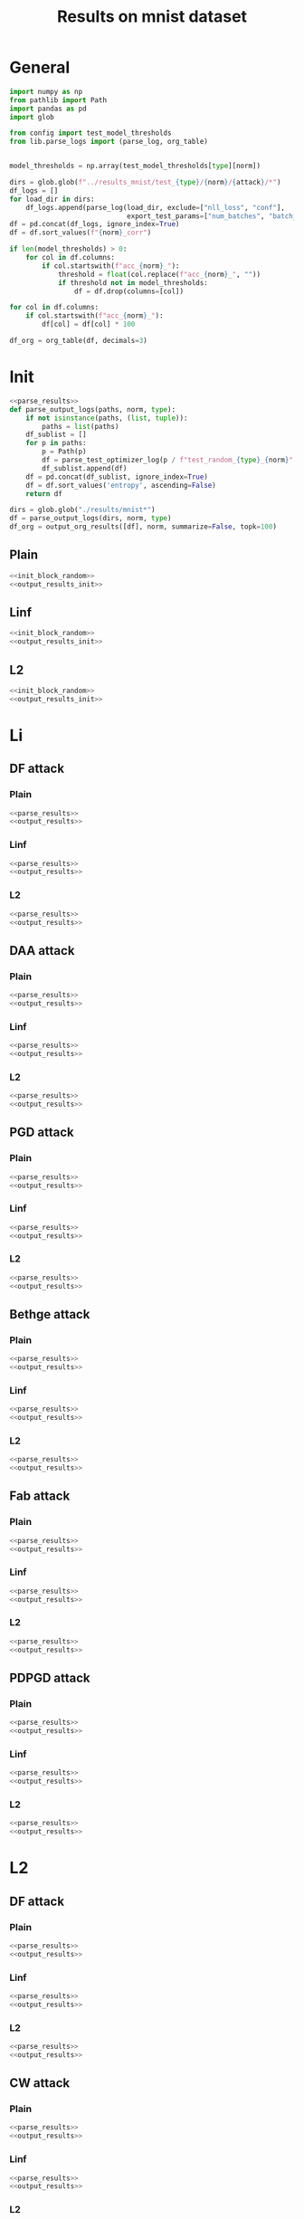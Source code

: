 #+options: tex:verbatim
#+TITLE: Results on mnist dataset

* General
#+NAME: parse_results
#+BEGIN_SRC python
  import numpy as np
  from pathlib import Path
  import pandas as pd
  import glob

  from config import test_model_thresholds
  from lib.parse_logs import (parse_log, org_table)


  model_thresholds = np.array(test_model_thresholds[type][norm])

  dirs = glob.glob(f"../results_mnist/test_{type}/{norm}/{attack}/*")
  df_logs = []
  for load_dir in dirs:
      df_logs.append(parse_log(load_dir, exclude=["nll_loss", "conf"],
                               export_test_params=["num_batches", "batch_size"]))
  df = pd.concat(df_logs, ignore_index=True)
  df = df.sort_values(f"{norm}_corr")

  if len(model_thresholds) > 0:
      for col in df.columns:
          if col.startswith(f"acc_{norm}_"):
              threshold = float(col.replace(f"acc_{norm}_", ""))
              if threshold not in model_thresholds:
                  df = df.drop(columns=[col])

  for col in df.columns:
      if col.startswith(f"acc_{norm}_"):
          df[col] = df[col] * 100
#+END_SRC

#+NAME: output_results
#+BEGIN_SRC python :noweb yes
  df_org = org_table(df, decimals=3)
#+END_SRC

* Init
#+NAME: init_block_random
#+BEGIN_SRC python :noweb yes
  <<parse_results>>
  def parse_output_logs(paths, norm, type):
      if not isinstance(paths, (list, tuple)):
          paths = list(paths)
      df_sublist = []
      for p in paths:
          p = Path(p)
          df = parse_test_optimizer_log(p / f"test_random_{type}_{norm}" / "mnist")
          df_sublist.append(df)
      df = pd.concat(df_sublist, ignore_index=True)
      df = df.sort_values('entropy', ascending=False)
      return df
#+END_SRC

#+NAME: output_results_init
#+BEGIN_SRC python :noweb yes
  dirs = glob.glob("./results/mnist*")
  df = parse_output_logs(dirs, norm, type)
  df_org = output_org_results([df], norm, summarize=False, topk=100)
#+END_SRC

** Plain
#+BEGIN_SRC python :noweb yes :var norm="l2" :var type="plain" :results value :return df_org
  <<init_block_random>>
  <<output_results_init>>
#+END_SRC

** Linf
#+BEGIN_SRC python :noweb yes :var norm="l2" :var type="linf" :results value :return df_org
  <<init_block_random>>
  <<output_results_init>>
#+END_SRC

** L2
#+BEGIN_SRC python :noweb yes :var norm="l2" :var type="l2" :results value :return df_org
  <<init_block_random>>
  <<output_results_init>>
#+END_SRC

* Li
** DF attack
*** Plain
#+BEGIN_SRC python :noweb yes :var attack="df" :var type="plain" :var norm="li" :results value :return df_org
  <<parse_results>>
  <<output_results>>
#+END_SRC

*** Linf
#+BEGIN_SRC python :noweb yes :var attack="df" :var type="linf" :var norm="li" :results value :return df_org
  <<parse_results>>
  <<output_results>>
#+END_SRC

*** L2
#+BEGIN_SRC python :noweb yes :var attack="df" :var type="l2" :var norm="li" :results value :return df_org
  <<parse_results>>
  <<output_results>>
#+END_SRC

** DAA attack
*** Plain
#+BEGIN_SRC python :noweb yes :var attack="daa" :var type="plain" :var norm="li" :results value :return df_org
  <<parse_results>>
  <<output_results>>
#+END_SRC

*** Linf
#+BEGIN_SRC python :noweb yes :var attack="daa" :var type="linf" :var norm="li" :results value :return df_org
  <<parse_results>>
  <<output_results>>
#+END_SRC

*** L2
#+BEGIN_SRC python :noweb yes :var attack="daa" :var type="l2" :var norm="li" :results value :return df_org
  <<parse_results>>
  <<output_results>>
#+END_SRC

** PGD attack
*** Plain
#+BEGIN_SRC python :noweb yes :var attack="pgd" :var type="plain" :var norm="li" :results value :return df_org
  <<parse_results>>
  <<output_results>>
#+END_SRC

*** Linf
#+BEGIN_SRC python :noweb yes :var attack="pgd" :var type="linf" :var norm="li" :results value :return df_org
  <<parse_results>>
  <<output_results>>
#+END_SRC

*** L2
#+BEGIN_SRC python :noweb yes :var attack="pgd" :var type="l2" :var norm="li" :results value :return df_org
  <<parse_results>>
  <<output_results>>
#+END_SRC

** Bethge attack
*** Plain
#+BEGIN_SRC python :noweb yes :var attack="bethge" :var type="plain" :var norm="li" :results value :return df_org
  <<parse_results>>
  <<output_results>>
#+END_SRC

*** Linf
#+BEGIN_SRC python :noweb yes :var attack="bethge" :var type="linf" :var norm="li" :results value :return df_org
  <<parse_results>>
  <<output_results>>
#+END_SRC

*** L2
#+BEGIN_SRC python :noweb yes :var attack="bethge" :var type="l2" :var norm="li" :results value :return df_org
  <<parse_results>>
  <<output_results>>
#+END_SRC

** Fab attack
*** Plain
#+BEGIN_SRC python :noweb yes :var attack="fab" :var type="plain" :var norm="li" :results value :return df_org
  <<parse_results>>
  <<output_results>>
#+END_SRC

*** Linf
#+BEGIN_SRC python :noweb yes :var attack="fab" :var type="linf" :var norm="li" :results value :return df_org
  <<parse_results>>
  <<output_results>>
#+END_SRC

*** L2
#+BEGIN_SRC python :noweb yes :var attack="fab" :var type="l2" :var norm="li" :results value :return df_org
  <<parse_results>>
  <<output_results>>
#+END_SRC

** PDPGD attack
*** Plain
#+BEGIN_SRC python :async :noweb yes :var attack="our_li" :var type="plain" :var norm="li" :results value :return df_org
  <<parse_results>>
  <<output_results>>
#+END_SRC

*** Linf
#+BEGIN_SRC python :async :noweb yes :var attack="our_li" :var type="linf" :var norm="li" :results value :return df_org
  <<parse_results>>
  <<output_results>>
#+END_SRC

*** L2
#+BEGIN_SRC python :async :noweb yes :var attack="our_li" :var type="l2" :var norm="li" :results value :return df_org
  <<parse_results>>
  <<output_results>>
#+END_SRC

* L2
** DF attack
*** Plain
#+BEGIN_SRC python :noweb yes :var attack="df" :var type="plain" :var norm="l2" :results value :return df_org
  <<parse_results>>
  <<output_results>>
#+END_SRC

*** Linf
#+BEGIN_SRC python :noweb yes :var attack="df" :var type="linf" :var norm="l2" :results value :return df_org
  <<parse_results>>
  <<output_results>>
#+END_SRC

*** L2
#+BEGIN_SRC python :noweb yes :var attack="df" :var type="l2" :var norm="l2" :results value :return df_org
  <<parse_results>>
  <<output_results>>
#+END_SRC

** CW attack
*** Plain
#+BEGIN_SRC python :noweb yes :var attack="cw" :var type="plain" :var norm="l2" :results value :return df_org
  <<parse_results>>
  <<output_results>>
#+END_SRC

*** Linf
#+BEGIN_SRC python :noweb yes :var attack="cw" :var type="linf" :var norm="l2" :results value :return df_org
  <<parse_results>>
  <<output_results>>
#+END_SRC

*** L2
#+BEGIN_SRC python :noweb yes :var attack="cw" :var type="l2" :var norm="l2" :results value :return df_org
  <<parse_results>>
  <<output_results>>
#+END_SRC

** DDN attack
*** Plain
#+BEGIN_SRC python :noweb yes :var attack="ddn" :var type="plain" :var norm="l2" :results value :return df_org
  <<parse_results>>
  <<output_results>>
#+END_SRC

*** Linf
#+BEGIN_SRC python :noweb yes :var attack="ddn" :var type="linf" :var norm="l2" :results value :return df_org
  <<parse_results>>
  <<output_results>>
#+END_SRC

*** L2
#+BEGIN_SRC python :noweb yes :var attack="ddn" :var type="l2" :var norm="l2" :results value :return df_org
  <<parse_results>>
  <<output_results>>
#+END_SRC

** PGD attack
*** Plain
#+BEGIN_SRC python :noweb yes :var attack="pgd" :var type="plain" :var norm="l2" :results value :return df_org
  <<parse_results>>
  <<output_results>>
#+END_SRC

*** Linf
#+BEGIN_SRC python :noweb yes :var attack="pgd" :var type="linf" :var norm="l2" :results value :return df_org
  <<parse_results>>
  <<output_results>>
#+END_SRC

*** L2
#+BEGIN_SRC python :noweb yes :var attack="pgd" :var type="l2" :var norm="l2" :results value :return df_org
  <<parse_results>>
  <<output_results>>
#+END_SRC

** Bethge attack
*** Plain
#+BEGIN_SRC python :noweb yes :var attack="bethge" :var type="plain" :var norm="l2" :results value :return df_org
  <<parse_results>>
  <<output_results>>
#+END_SRC

*** Linf
#+BEGIN_SRC python :noweb yes :var attack="bethge" :var type="linf" :var norm="l2" :results value :return df_org
  <<parse_results>>
  <<output_results>>
#+END_SRC

*** L2
#+BEGIN_SRC python :noweb yes :var attack="bethge" :var type="l2" :var norm="l2" :results value :return df_org
  <<parse_results>>
  <<output_results>>
#+END_SRC

** FAB attack
*** Plain
#+BEGIN_SRC python :noweb yes :var attack="fab" :var type="plain" :var norm="l2" :results value :return df_org
  <<parse_results>>
  <<output_results>>
#+END_SRC

*** Linf
#+BEGIN_SRC python :noweb yes :var attack="fab" :var type="linf" :var norm="l2" :results value :return df_org
  <<parse_results>>
  <<output_results>>
#+END_SRC

*** L2
#+BEGIN_SRC python :noweb yes :var attack="fab" :var type="l2" :var norm="l2" :results value :return df_org
  <<parse_results>>
  <<output_results>>
#+END_SRC

** PDGD attack
*** Plain
#+BEGIN_SRC python :async :noweb yes :var attack="out_l2" :var type="plain" :var norm="l2" :results value :return df_org
  <<parse_results>>
  <<output_results>>
#+END_SRC

*** Linf
#+BEGIN_SRC python :async :noweb yes :var attack="our_l2" :var type="linf" :var norm="l2" :results value :return df_org
  <<parse_results>>
  <<output_results>>
#+END_SRC

*** L2
#+BEGIN_SRC python :async :noweb yes :var attack="our_l2" :var type="l2" :var norm="l2" :results value :return df_org
  <<parse_results>>
  <<output_results>>
#+END_SRC

* L1
** Sparesfool attack
*** Plain
#+BEGIN_SRC python :noweb yes :var attack="sparsefool" :var type="plain" :var norm="l1" :results value :return df_org
  <<parse_results>>
  <<output_results>>
#+END_SRC

*** Linf
#+BEGIN_SRC python :noweb yes :var attack="sparsefool" :var type="linf" :var norm="l1" :results value :return df_org
  <<parse_results>>
  <<output_results>>
#+END_SRC

*** L2
#+BEGIN_SRC python :noweb yes :var attack="sparsefool" :var type="l2" :var norm="l1" :results value :return df_org
  <<parse_results>>
  <<output_results>>
#+END_SRC

** EAD attack
*** Plain
#+BEGIN_SRC python :noweb yes :var attack="ead" :var type="plain" :var norm="l1" :results value :return df_org
  <<parse_results>>
  <<output_results>>
#+END_SRC

*** Linf
#+BEGIN_SRC python :noweb yes :var attack="ead" :var type="linf" :var norm="l1" :results value :return df_org
  <<parse_results>>
  <<output_results>>
#+END_SRC

*** L2
#+BEGIN_SRC python :noweb yes :var attack="ead" :var type="l2" :var norm="l1" :results value :return df_org
  <<parse_results>>
  <<output_results>>
#+END_SRC

** PGD attack
*** Plain
#+BEGIN_SRC python :noweb yes :var attack="pgd" :var norm="l1" :var type="plain" :results value :return df_org
  <<parse_results>>
  <<output_results>>
#+END_SRC

*** Linf
#+BEGIN_SRC python :noweb yes :var attack="pgd" :var norm="l1" :var type="linf" :results value :return df_org
  <<parse_results>>
  <<output_results>>
#+END_SRC

*** L2
#+BEGIN_SRC python :noweb yes :var attack="pgd" :var norm="l1" :var type="l2" :results value :return df_org
  <<parse_results>>
  <<output_results>>
#+END_SRC

** FAB attack
*** Plain
#+BEGIN_SRC python :noweb yes :var attack="fab" :var norm="l1" :var type="plain" :results value :return df_org
  <<parse_results>>
  <<output_results>>
#+END_SRC

*** Linf
#+BEGIN_SRC python :noweb yes :var attack="fab" :var norm="l1" :var type="linf" :results value :return df_org
  <<parse_results>>
  <<output_results>>
#+END_SRC

*** L2
#+BEGIN_SRC python :noweb yes :var attack="fab" :var norm="l1" :var type="l2" :results value :return df_org
  <<parse_results>>
  <<output_results>>
#+END_SRC

** Bethge attack
*** Plain
#+BEGIN_SRC python :noweb yes :var attack="bethge" :var norm="l1" :var type="plain" :results value :return df_org
  <<parse_results>>
  <<output_results>>
#+END_SRC

*** Linf
#+BEGIN_SRC python :noweb yes :var attack="bethge" :var norm="l1" :var type="linf" :results value :return df_org
  <<parse_results>>
  <<output_results>>
#+END_SRC

*** L2
#+BEGIN_SRC python :noweb yes :var attack="bethge" :var norm="l1" :var type="l2" :results value :return df_org
  <<parse_results>>
  <<output_results>>
#+END_SRC

** PDPGD attack
*** Plain
#+BEGIN_SRC python :async :noweb yes :var attack="our_l1" :var norm="l1" :var type="plain" :results value :return df_org
  <<parse_results>>
  <<output_results>>
#+END_SRC

*** Linf
#+BEGIN_SRC python :async :noweb yes :var attack="our_l1" :var norm="l1" :var type="linf" :results value :return df_org
  <<parse_results>>
  <<output_results>>
#+END_SRC

*** L2
#+BEGIN_SRC python :async :noweb yes :var attack="our_l1" :var norm="l1" :var type="l2" :results value :return df_org
  <<parse_results>>
  <<output_results>>
#+END_SRC

* L0
** JSMA attack
*** Plain
#+BEGIN_SRC python :noweb yes :var attack="jsma" :var norm="l0" :var type="plain" :results value :return df_org
  <<parse_results>>
  <<output_results>>
#+END_SRC

*** Linf
#+BEGIN_SRC python :noweb yes :var attack="jsma" :var norm="l0" :var type="linf" :results value :return df_org
  <<parse_results>>
  <<output_results>>
#+END_SRC

*** L2
#+BEGIN_SRC python :noweb yes :var attack="jsma" :var norm="l0" :var type="l2" :results value :return df_org
  <<parse_results>>
  <<output_results>>
#+END_SRC

** Pixel attack
*** Plain
#+BEGIN_SRC python :noweb yes :var attack="one_pixel" :var norm="l0" :var type="plain" :results value :return df_org
  <<parse_results>>
  <<output_results>>
#+END_SRC

*** Linf
#+BEGIN_SRC python :noweb yes :var attack="one_pixel" :var norm="l0" :var type="linf" :results value :return df_org
  <<parse_results>>
  <<output_results>>
#+END_SRC

*** L2
#+BEGIN_SRC python :noweb yes :var attack="one_pixel" :var norm="l0" :var type="l2" :results value :return df_org
  <<parse_results>>
  <<output_results>>
#+END_SRC

** Bethge attack
*** Plain
#+BEGIN_SRC python :noweb yes :var attack="bethge" :var norm="l0" :var type="plain" :results value :return df_org
  <<parse_results>>
  <<output_results>>
#+END_SRC

*** Linf
#+BEGIN_SRC python :noweb yes :var attack="bethge" :var norm="l0" :var type="linf" :results value :return df_org
  <<parse_results>>
  <<output_results>>
#+END_SRC

*** L2
#+BEGIN_SRC python :noweb yes :var attack="bethge" :var norm="l0" :var type="l2" :results value :return df_org
  <<parse_results>>
  <<output_results>>
#+END_SRC

** PDPGD attack
*** Plain
#+BEGIN_SRC python :async :noweb yes :var attack="our_l0" :var norm="l0" :var type="plain" :results value :return df_org
  <<parse_results>>
  <<output_results>>
#+END_SRC

*** Linf
#+BEGIN_SRC python :async :noweb yes :var attack="our_l0" :var norm="l0" :var type="linf" :results value :return df_org
  <<parse_results>>
  <<output_results>>
#+END_SRC

*** L2
#+BEGIN_SRC python :async :noweb yes :var attack="our_l0" :var norm="l0" :var type="l2" :results value :return df_org
  <<parse_results>>
  <<output_results>>
#+END_SRC

* COMMENT Local Variables
# Local Variables:
# org-confirm-babel-evaluate: nil
# End:
